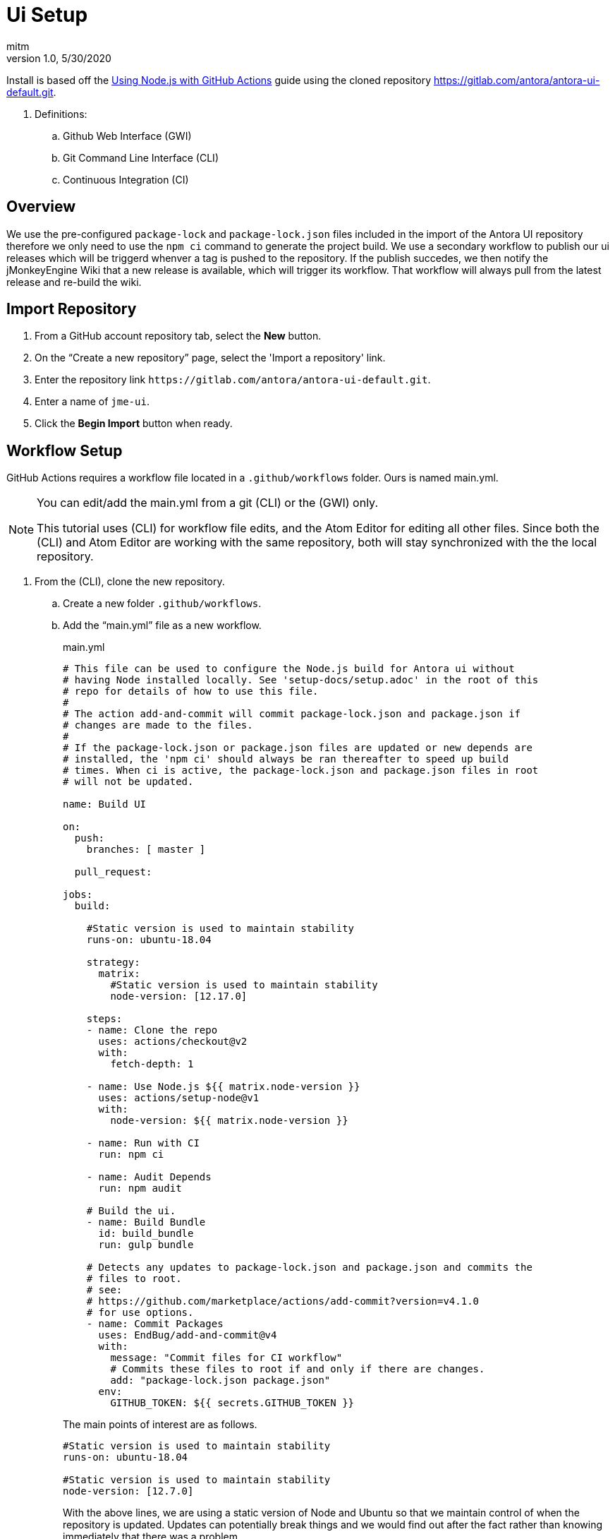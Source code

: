= Ui Setup
:author: mitm
:revnumber: 1.0
:revdate: 5/30/2020
:experimental:

Install is based off the link:https://help.github.com/en/actions/language-and-framework-guides/using-nodejs-with-github-actions[Using Node.js with GitHub Actions] guide using the cloned repository link:https://gitlab.com/antora/antora-ui-default.git[https://gitlab.com/antora/antora-ui-default.git].

. Definitions:
.. Github Web Interface (GWI)
.. Git Command Line Interface (CLI)
.. Continuous Integration (CI)

== Overview

We use the pre-configured `package-lock` and `package-lock.json` files included in the import of the Antora UI repository therefore we only need to use the `npm ci` command to generate the project build. We use a secondary workflow to publish our ui releases which will be triggerd whenver a tag is pushed to the repository. If the publish succedes, we then notify the jMonkeyEngine Wiki that a new release is available, which will trigger its workflow. That workflow will always pull from the latest release and re-build the wiki.

== Import Repository

. From a GitHub account repository tab, select the btn:[New] button.
. On the "`Create a new repository`" page, select the 'Import a repository' link.
. Enter the repository link `+++https://gitlab.com/antora/antora-ui-default.git+++`.
. Enter a name of `jme-ui`.
. Click the btn:[Begin Import] button when ready.

== Workflow Setup

GitHub Actions requires a workflow file located in a `.github/workflows` folder. Ours is named main.yml.

[NOTE]
====
You can edit/add the main.yml from a git (CLI) or the (GWI) only.

This tutorial uses (CLI) for workflow file edits, and the Atom Editor for editing all other files. Since both the (CLI) and Atom Editor are working with the same repository, both will stay synchronized with the the local repository.
====

. From the (CLI), clone the new repository.
.. Create a new folder `.github/workflows`.
.. Add the "`main.yml`" file as a new workflow.
+
--
.main.yml
```
# This file can be used to configure the Node.js build for Antora ui without
# having Node installed locally. See 'setup-docs/setup.adoc' in the root of this
# repo for details of how to use this file.
#
# The action add-and-commit will commit package-lock.json and package.json if
# changes are made to the files.
#
# If the package-lock.json or package.json files are updated or new depends are
# installed, the 'npm ci' should always be ran thereafter to speed up build
# times. When ci is active, the package-lock.json and package.json files in root
# will not be updated.

name: Build UI

on:
  push:
    branches: [ master ]

  pull_request:

jobs:
  build:

    #Static version is used to maintain stability
    runs-on: ubuntu-18.04

    strategy:
      matrix:
        #Static version is used to maintain stability
        node-version: [12.17.0]

    steps:
    - name: Clone the repo
      uses: actions/checkout@v2
      with:
        fetch-depth: 1

    - name: Use Node.js ${{ matrix.node-version }}
      uses: actions/setup-node@v1
      with:
        node-version: ${{ matrix.node-version }}

    - name: Run with CI
      run: npm ci

    - name: Audit Depends
      run: npm audit

    # Build the ui.
    - name: Build Bundle
      id: build_bundle
      run: gulp bundle

    # Detects any updates to package-lock.json and package.json and commits the
    # files to root.
    # see:
    # https://github.com/marketplace/actions/add-commit?version=v4.1.0
    # for use options.
    - name: Commit Packages
      uses: EndBug/add-and-commit@v4
      with:
        message: "Commit files for CI workflow"
        # Commits these files to root if and only if there are changes.
        add: "package-lock.json package.json"
      env:
        GITHUB_TOKEN: ${{ secrets.GITHUB_TOKEN }}
```

The main points of interest are as follows.

```
#Static version is used to maintain stability
runs-on: ubuntu-18.04

#Static version is used to maintain stability
node-version: [12.7.0]
```

With the above lines, we are using a static version of Node and Ubuntu so that we maintain control of when the repository is updated. Updates can potentially break things and we would find out after the fact rather than knowing immediately that there was a problem.

```
- name: Commit Packages
  uses: EndBug/add-and-commit@v4
  with:
    message: "Commit files for CI workflow"
    # Commits these files to root if and only if there are changes.
    add: "package-lock.json package.json"
```
This command will commit the files `package-lock.json` and `package.json` when there are changes to the files.

```
env:
  GITHUB_TOKEN: ${{ secrets.GITHUB_TOKEN }}
```
The `secrets.GITHUB_TOKEN` doesn't have authorization to create any successive events so we avoid an infinate loop of commit, run workflows, commit, run workflows.
--
.. Add, commit and push master to the repository.

== New Releases

We have a sucessful build so now we need to configure our workflow to publish releases to the repository. This workflow will also notify the jme wiki that a release was pushed so it will run it's workflow. That will pull the latest release of the ui into the wiki.

This workflow will run whenever a symantic versioned tag is pushed to the repository.

. Add the "`release.yml`" file as a new workflow.
. Add, commit and push master to the repository.

.release.yml
```
# This workflow will push a release whenver a tag is pushed to the repository.
name: "tagged-release"

on:
  push:
    tags:
      - v*

jobs:
  tagged-release:

    #Static version is used to maintain stability
    runs-on: ubuntu-18.04

    strategy:
      matrix:
        #Static version is used to maintain stability
        node-version: [12.17.0]

    steps:
    - name: Clone the repo
      uses: actions/checkout@v2
      with:
        fetch-depth: 1

    - name: Use Node.js ${{ matrix.node-version }}
      uses: actions/setup-node@v1
      with:
        node-version: ${{ matrix.node-version }}

    # Do not use this workflow with the install command. A stable environment is
    # already expected for releases.
    - name: Run with CI
      run: npm ci

    # Build to ui for release.
    - name: Build Bundle
      id: build_bundle
      run: gulp bundle

    # Strip the refs/heads/ from GITHUB_REF leaving only the tag name.
    - name: Set output
      id: vars
      run: echo ::set-output name=tag::${GITHUB_REF#refs/*/}

    # Deploy a new release.
    # see: https://github.com/marvinpinto/action-automatic-releases
    - name: Upload Release
      if: ( steps.build_bundle.outcome  != 'failure' )
        &&  ( steps.build_bundle.outcome != 'skipped' )
      id: upload_release
      uses: "marvinpinto/action-automatic-releases@latest"
      with:
          repo_token: "${{ secrets.GITHUB_TOKEN }}"
          prerelease: false
          title: format('jme-ui {0}', ${{ steps.vars.outputs.tag }})
          files: ./build/ui-bundle.zip

    # Notify the docs repo we have a new ui.
    - name: Docs Dispatch Event
      if: ( steps.upload_release.outcome  != 'failure' )
        &&  ( steps.upload_release.outcome != 'skipped' )
      run: |
       curl -X POST https://api.github.com/repos/mitm001/docs.jmonkeyengine.org/dispatches \
       --user ${{ secrets.JME_UI_DISPATCH }} \
       --data '{"event_type":"ui-build","client_payload":{"sha": "${{ github.sha }}"}}'
    ```
